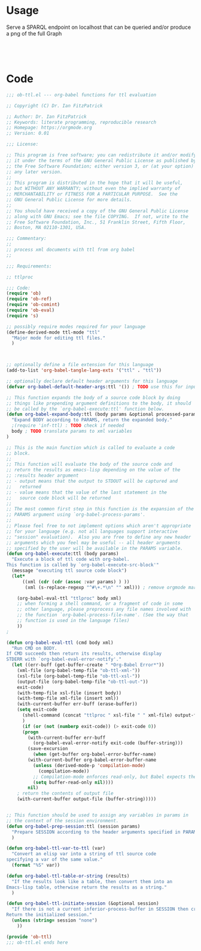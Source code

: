 * Usage

  Serve a SPARQL endpoint on localhost that can be queried and/or
  produce a png of the full Graph


  #+begin_src ttl

  #+end_src


  #+begin_src sparql

  #+end_src


* Code

#+begin_src emacs-lisp :tangle ob-ttl.el
;;; ob-ttl.el --- org-babel functions for ttl evaluation

;; Copyright (C) Dr. Ian FitzPatrick

;; Author: Dr. Ian FitzPatrick
;; Keywords: literate programming, reproducible research
;; Homepage: https://orgmode.org
;; Version: 0.01

;;; License:

;; This program is free software; you can redistribute it and/or modify
;; it under the terms of the GNU General Public License as published by
;; the Free Software Foundation; either version 3, or (at your option)
;; any later version.
;;
;; This program is distributed in the hope that it will be useful,
;; but WITHOUT ANY WARRANTY; without even the implied warranty of
;; MERCHANTABILITY or FITNESS FOR A PARTICULAR PURPOSE.  See the
;; GNU General Public License for more details.
;;
;; You should have received a copy of the GNU General Public License
;; along with GNU Emacs; see the file COPYING.  If not, write to the
;; Free Software Foundation, Inc., 51 Franklin Street, Fifth Floor,
;; Boston, MA 02110-1301, USA.

;;; Commentary:
;;
;; process xml documents with ttl from org babel
;;

;;; Requirements:

;; ttlproc

;;; Code:
(require 'ob)
(require 'ob-ref)
(require 'ob-comint)
(require 'ob-eval)
(require 's)

;; possibly require modes required for your language
(define-derived-mode ttl-mode "ttl"
  "Major mode for editing ttl files."
  )



;; optionally define a file extension for this language
(add-to-list 'org-babel-tangle-lang-exts '("ttl" . "ttl"))

;; optionally declare default header arguments for this language
(defvar org-babel-default-header-args:ttl '()) ; TODO use this for input in stead of variable

;; This function expands the body of a source code block by doing
;; things like prepending argument definitions to the body, it should
;; be called by the `org-babel-execute:ttl' function below.
(defun org-babel-expand-body:ttl (body params &optional processed-params)
  "Expand BODY according to PARAMS, return the expanded body."
  ;(require 'inf-ttl) : TODO check if needed
  body ; TODO translate params to xml variables
)

;; This is the main function which is called to evaluate a code
;; block.
;;
;; This function will evaluate the body of the source code and
;; return the results as emacs-lisp depending on the value of the
;; :results header argument
;; - output means that the output to STDOUT will be captured and
;;   returned
;; - value means that the value of the last statement in the
;;   source code block will be returned
;;
;; The most common first step in this function is the expansion of the
;; PARAMS argument using `org-babel-process-params'.
;;
;; Please feel free to not implement options which aren't appropriate
;; for your language (e.g. not all languages support interactive
;; "session" evaluation).  Also you are free to define any new header
;; arguments which you feel may be useful -- all header arguments
;; specified by the user will be available in the PARAMS variable.
(defun org-babel-execute:ttl (body params)
  "Execute a block of ttl code with org-babel.
This function is called by `org-babel-execute-src-block'"
  (message "executing ttl source code block")
  (let*
      ((xml (cdr (cdr (assoc :var params) ) ))
       (xml (s-replace-regexp "^#\+.*\n" "" xml))) ; remove orgmode markup from input

    (org-babel-eval-ttl "ttlproc" body xml)
    ;; when forming a shell command, or a fragment of code in some
    ;; other language, please preprocess any file names involved with
    ;; the function `org-babel-process-file-name'. (See the way that
    ;; function is used in the language files)
    ))
;

(defun org-babel-eval-ttl (cmd body xml)
  "Run CMD on BODY.
If CMD succeeds then return its results, otherwise display
STDERR with `org-babel-eval-error-notify'."
  (let ((err-buff (get-buffer-create " *Org-Babel Error*"))
	(xml-file (org-babel-temp-file "ob-ttl-xml-"))
	(xsl-file (org-babel-temp-file "ob-ttl-xsl-"))
	(output-file (org-babel-temp-file "ob-ttl-out-"))
	exit-code)
    (with-temp-file xsl-file (insert body))
    (with-temp-file xml-file (insert xml))
    (with-current-buffer err-buff (erase-buffer))
    (setq exit-code
	  (shell-command (concat "ttlproc " xsl-file " " xml-file) output-file err-buff)
	  )
      (if (or (not (numberp exit-code)) (> exit-code 0))
	  (progn
	    (with-current-buffer err-buff
	      (org-babel-eval-error-notify exit-code (buffer-string)))
	    (save-excursion
	      (when (get-buffer org-babel-error-buffer-name)
		(with-current-buffer org-babel-error-buffer-name
		  (unless (derived-mode-p 'compilation-mode)
		    (compilation-mode))
		  ;; Compilation-mode enforces read-only, but Babel expects the buffer modifiable.
		  (setq buffer-read-only nil))))
	    nil)
	; return the contents of output file
	(with-current-buffer output-file (buffer-string)))))


;; This function should be used to assign any variables in params in
;; the context of the session environment.
(defun org-babel-prep-session:ttl (session params)
  "Prepare SESSION according to the header arguments specified in PARAMS."
  )

(defun org-babel-ttl-var-to-ttl (var)
  "Convert an elisp var into a string of ttl source code
specifying a var of the same value."
  (format "%S" var))

(defun org-babel-ttl-table-or-string (results)
  "If the results look like a table, then convert them into an
Emacs-lisp table, otherwise return the results as a string."
  )

(defun org-babel-ttl-initiate-session (&optional session)
  "If there is not a current inferior-process-buffer in SESSION then create.
Return the initialized session."
  (unless (string= session "none")
    ))

(provide 'ob-ttl)
;;; ob-ttl.el ends here

#+end_src

